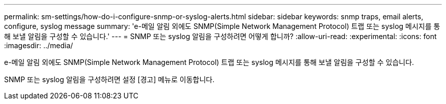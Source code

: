 ---
permalink: sm-settings/how-do-i-configure-snmp-or-syslog-alerts.html 
sidebar: sidebar 
keywords: snmp traps, email alerts, configure, syslog message 
summary: 'e-메일 알림 외에도 SNMP(Simple Network Management Protocol) 트랩 또는 syslog 메시지를 통해 보낼 알림을 구성할 수 있습니다.' 
---
= SNMP 또는 syslog 알림을 구성하려면 어떻게 합니까?
:allow-uri-read: 
:experimental: 
:icons: font
:imagesdir: ../media/


[role="lead"]
e-메일 알림 외에도 SNMP(Simple Network Management Protocol) 트랩 또는 syslog 메시지를 통해 보낼 알림을 구성할 수 있습니다.

SNMP 또는 syslog 알림을 구성하려면 설정 [경고] 메뉴로 이동합니다.
